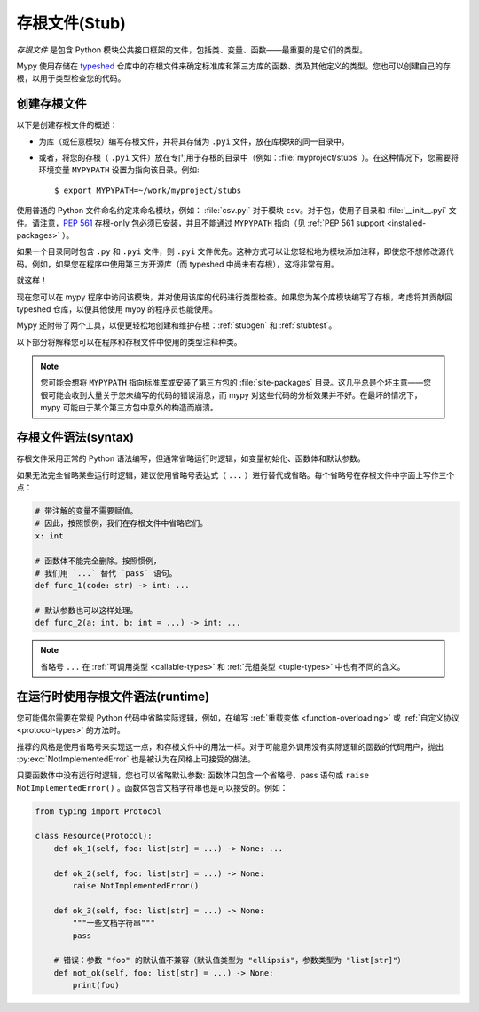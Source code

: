 .. _stub-files:

存根文件(Stub)
================

*存根文件* 是包含 Python 模块公共接口框架的文件，包括类、变量、函数——最重要的是它们的类型。

Mypy 使用存储在 `typeshed <https://github.com/python/typeshed>`_ 仓库中的存根文件来确定标准库和第三方库的函数、类及其他定义的类型。您也可以创建自己的存根，以用于类型检查您的代码。

创建存根文件
***************

以下是创建存根文件的概述：

* 为库（或任意模块）编写存根文件，并将其存储为 ``.pyi`` 文件，放在库模块的同一目录中。
* 或者，将您的存根（ ``.pyi`` 文件）放在专门用于存根的目录中（例如：:file:`myproject/stubs` ）。在这种情况下，您需要将环境变量 ``MYPYPATH`` 设置为指向该目录。例如::

    $ export MYPYPATH=~/work/myproject/stubs

使用普通的 Python 文件命名约定来命名模块，例如： :file:`csv.pyi` 对于模块 ``csv``。对于包，使用子目录和 :file:`__init__.pyi` 文件。请注意，:pep:`561` 存根-only 包必须已安装，并且不能通过 ``MYPYPATH`` 指向（见 :ref:`PEP 561 support <installed-packages>` ）。

如果一个目录同时包含 ``.py`` 和 ``.pyi`` 文件，则 ``.pyi`` 文件优先。这种方式可以让您轻松地为模块添加注释，即使您不想修改源代码。例如，如果您在程序中使用第三方开源库（而 typeshed 中尚未有存根），这将非常有用。

就这样！

现在您可以在 mypy 程序中访问该模块，并对使用该库的代码进行类型检查。如果您为某个库模块编写了存根，考虑将其贡献回 typeshed 仓库，以便其他使用 mypy 的程序员也能使用。

Mypy 还附带了两个工具，以便更轻松地创建和维护存根：:ref:`stubgen` 和 :ref:`stubtest`。

以下部分将解释您可以在程序和存根文件中使用的类型注释种类。

.. note::

   您可能会想将 ``MYPYPATH`` 指向标准库或安装了第三方包的 :file:`site-packages` 目录。这几乎总是个坏主意——您很可能会收到大量关于您未编写的代码的错误消息，而 mypy 对这些代码的分析效果并不好。在最坏的情况下，mypy 可能由于某个第三方包中意外的构造而崩溃。

存根文件语法(syntax)
*********************

存根文件采用正常的 Python 语法编写，但通常省略运行时逻辑，如变量初始化、函数体和默认参数。

如果无法完全省略某些运行时逻辑，建议使用省略号表达式（ ``...`` ）进行替代或省略。每个省略号在存根文件中字面上写作三个点：

.. code-block:: python

    # 带注解的变量不需要赋值。
    # 因此，按照惯例，我们在存根文件中省略它们。
    x: int

    # 函数体不能完全删除。按照惯例，
    # 我们用 `...` 替代 `pass` 语句。
    def func_1(code: str) -> int: ...

    # 默认参数也可以这样处理。
    def func_2(a: int, b: int = ...) -> int: ...

.. note::

    省略号 ``...`` 在 :ref:`可调用类型 <callable-types>` 和 :ref:`元组类型 <tuple-types>` 中也有不同的含义。

在运行时使用存根文件语法(runtime)
*********************************

您可能偶尔需要在常规 Python 代码中省略实际逻辑，例如，在编写 :ref:`重载变体 <function-overloading>` 或 :ref:`自定义协议 <protocol-types>` 的方法时。

推荐的风格是使用省略号来实现这一点，和存根文件中的用法一样。对于可能意外调用没有实际逻辑的函数的代码用户，抛出 :py:exc:`NotImplementedError` 也是被认为在风格上可接受的做法。

只要函数体中没有运行时逻辑，您也可以省略默认参数: 函数体只包含一个省略号、pass 语句或 ``raise NotImplementedError()`` 。函数体包含文档字符串也是可以接受的。例如：

.. code-block:: python

    from typing import Protocol

    class Resource(Protocol):
        def ok_1(self, foo: list[str] = ...) -> None: ...

        def ok_2(self, foo: list[str] = ...) -> None:
            raise NotImplementedError()

        def ok_3(self, foo: list[str] = ...) -> None:
            """一些文档字符串"""
            pass

        # 错误：参数 "foo" 的默认值不兼容（默认值类型为 "ellipsis"，参数类型为 "list[str]"）
        def not_ok(self, foo: list[str] = ...) -> None:
            print(foo)

